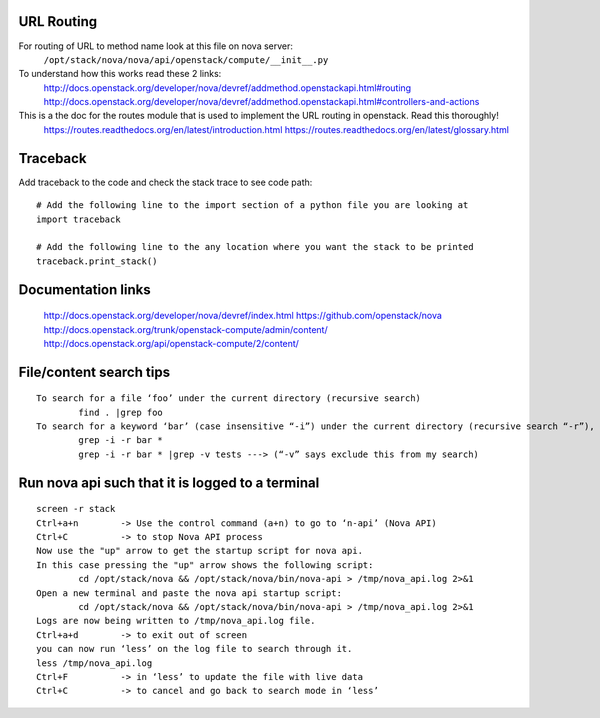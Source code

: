 URL Routing
-----------

For routing of URL to method name look at this file on nova server:
	``/opt/stack/nova/nova/api/openstack/compute/__init__.py``

To understand how this works read these 2 links:	
	http://docs.openstack.org/developer/nova/devref/addmethod.openstackapi.html#routing
	http://docs.openstack.org/developer/nova/devref/addmethod.openstackapi.html#controllers-and-actions

This is a the doc for the routes module that is used to implement the URL routing in openstack. Read this thoroughly!
	https://routes.readthedocs.org/en/latest/introduction.html
	https://routes.readthedocs.org/en/latest/glossary.html

Traceback
---------

Add traceback to the code and check the stack trace to see code path:
::
	# Add the following line to the import section of a python file you are looking at
	import traceback

	# Add the following line to the any location where you want the stack to be printed
	traceback.print_stack()

	
Documentation links
-------------------

	http://docs.openstack.org/developer/nova/devref/index.html
	https://github.com/openstack/nova
	http://docs.openstack.org/trunk/openstack-compute/admin/content/
	http://docs.openstack.org/api/openstack-compute/2/content/

File/content search tips
-------------------------
::

	To search for a file ‘foo’ under the current directory (recursive search)
		find . |grep foo
	To search for a keyword ‘bar’ (case insensitive “-i”) under the current directory (recursive search “-r”), 
		grep -i -r bar *
		grep -i -r bar * |grep -v tests ---> (“-v” says exclude this from my search) 

Run nova api such that it is logged to a terminal
--------------------------------------------------
::

	screen -r stack
	Ctrl+a+n	-> Use the control command (a+n) to go to ‘n-api’ (Nova API)
	Ctrl+C 		-> to stop Nova API process
	Now use the "up" arrow to get the startup script for nova api.
	In this case pressing the "up" arrow shows the following script:
		cd /opt/stack/nova && /opt/stack/nova/bin/nova-api > /tmp/nova_api.log 2>&1
	Open a new terminal and paste the nova api startup script:
		cd /opt/stack/nova && /opt/stack/nova/bin/nova-api > /tmp/nova_api.log 2>&1
	Logs are now being written to /tmp/nova_api.log file.
	Ctrl+a+d	-> to exit out of screen
	you can now run ‘less’ on the log file to search through it. 
	less /tmp/nova_api.log
	Ctrl+F		-> in ‘less’ to update the file with live data
	Ctrl+C		-> to cancel and go back to search mode in ‘less’
 
     
